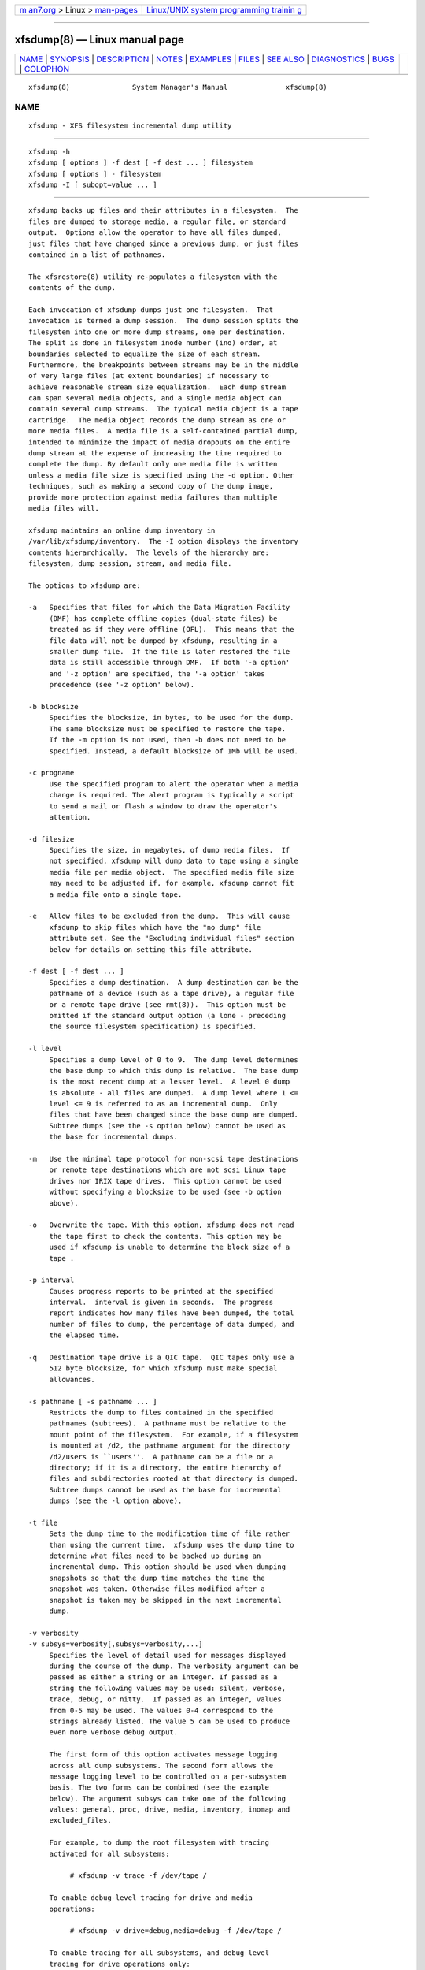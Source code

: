 .. container:: page-top

.. container:: nav-bar

   +----------------------------------+----------------------------------+
   | `m                               | `Linux/UNIX system programming   |
   | an7.org <../../../index.html>`__ | trainin                          |
   | > Linux >                        | g <http://man7.org/training/>`__ |
   | `man-pages <../index.html>`__    |                                  |
   +----------------------------------+----------------------------------+

--------------

xfsdump(8) — Linux manual page
==============================

+-----------------------------------+-----------------------------------+
| `NAME <#NAME>`__ \|               |                                   |
| `SYNOPSIS <#SYNOPSIS>`__ \|       |                                   |
| `DESCRIPTION <#DESCRIPTION>`__ \| |                                   |
| `NOTES <#NOTES>`__ \|             |                                   |
| `EXAMPLES <#EXAMPLES>`__ \|       |                                   |
| `FILES <#FILES>`__ \|             |                                   |
| `SEE ALSO <#SEE_ALSO>`__ \|       |                                   |
| `DIAGNOSTICS <#DIAGNOSTICS>`__ \| |                                   |
| `BUGS <#BUGS>`__ \|               |                                   |
| `COLOPHON <#COLOPHON>`__          |                                   |
+-----------------------------------+-----------------------------------+
| .. container:: man-search-box     |                                   |
+-----------------------------------+-----------------------------------+

::

   xfsdump(8)               System Manager's Manual              xfsdump(8)

NAME
-------------------------------------------------

::

          xfsdump - XFS filesystem incremental dump utility


---------------------------------------------------------

::

          xfsdump -h
          xfsdump [ options ] -f dest [ -f dest ... ] filesystem
          xfsdump [ options ] - filesystem
          xfsdump -I [ subopt=value ... ]


---------------------------------------------------------------

::

          xfsdump backs up files and their attributes in a filesystem.  The
          files are dumped to storage media, a regular file, or standard
          output.  Options allow the operator to have all files dumped,
          just files that have changed since a previous dump, or just files
          contained in a list of pathnames.

          The xfsrestore(8) utility re-populates a filesystem with the
          contents of the dump.

          Each invocation of xfsdump dumps just one filesystem.  That
          invocation is termed a dump session.  The dump session splits the
          filesystem into one or more dump streams, one per destination.
          The split is done in filesystem inode number (ino) order, at
          boundaries selected to equalize the size of each stream.
          Furthermore, the breakpoints between streams may be in the middle
          of very large files (at extent boundaries) if necessary to
          achieve reasonable stream size equalization.  Each dump stream
          can span several media objects, and a single media object can
          contain several dump streams.  The typical media object is a tape
          cartridge.  The media object records the dump stream as one or
          more media files.  A media file is a self-contained partial dump,
          intended to minimize the impact of media dropouts on the entire
          dump stream at the expense of increasing the time required to
          complete the dump. By default only one media file is written
          unless a media file size is specified using the -d option. Other
          techniques, such as making a second copy of the dump image,
          provide more protection against media failures than multiple
          media files will.

          xfsdump maintains an online dump inventory in
          /var/lib/xfsdump/inventory.  The -I option displays the inventory
          contents hierarchically.  The levels of the hierarchy are:
          filesystem, dump session, stream, and media file.

          The options to xfsdump are:

          -a   Specifies that files for which the Data Migration Facility
               (DMF) has complete offline copies (dual-state files) be
               treated as if they were offline (OFL).  This means that the
               file data will not be dumped by xfsdump, resulting in a
               smaller dump file.  If the file is later restored the file
               data is still accessible through DMF.  If both '-a option'
               and '-z option' are specified, the '-a option' takes
               precedence (see '-z option' below).

          -b blocksize
               Specifies the blocksize, in bytes, to be used for the dump.
               The same blocksize must be specified to restore the tape.
               If the -m option is not used, then -b does not need to be
               specified. Instead, a default blocksize of 1Mb will be used.

          -c progname
               Use the specified program to alert the operator when a media
               change is required. The alert program is typically a script
               to send a mail or flash a window to draw the operator's
               attention.

          -d filesize
               Specifies the size, in megabytes, of dump media files.  If
               not specified, xfsdump will dump data to tape using a single
               media file per media object.  The specified media file size
               may need to be adjusted if, for example, xfsdump cannot fit
               a media file onto a single tape.

          -e   Allow files to be excluded from the dump.  This will cause
               xfsdump to skip files which have the "no dump" file
               attribute set. See the "Excluding individual files" section
               below for details on setting this file attribute.

          -f dest [ -f dest ... ]
               Specifies a dump destination.  A dump destination can be the
               pathname of a device (such as a tape drive), a regular file
               or a remote tape drive (see rmt(8)).  This option must be
               omitted if the standard output option (a lone - preceding
               the source filesystem specification) is specified.

          -l level
               Specifies a dump level of 0 to 9.  The dump level determines
               the base dump to which this dump is relative.  The base dump
               is the most recent dump at a lesser level.  A level 0 dump
               is absolute - all files are dumped.  A dump level where 1 <=
               level <= 9 is referred to as an incremental dump.  Only
               files that have been changed since the base dump are dumped.
               Subtree dumps (see the -s option below) cannot be used as
               the base for incremental dumps.

          -m   Use the minimal tape protocol for non-scsi tape destinations
               or remote tape destinations which are not scsi Linux tape
               drives nor IRIX tape drives.  This option cannot be used
               without specifying a blocksize to be used (see -b option
               above).

          -o   Overwrite the tape. With this option, xfsdump does not read
               the tape first to check the contents. This option may be
               used if xfsdump is unable to determine the block size of a
               tape .

          -p interval
               Causes progress reports to be printed at the specified
               interval.  interval is given in seconds.  The progress
               report indicates how many files have been dumped, the total
               number of files to dump, the percentage of data dumped, and
               the elapsed time.

          -q   Destination tape drive is a QIC tape.  QIC tapes only use a
               512 byte blocksize, for which xfsdump must make special
               allowances.

          -s pathname [ -s pathname ... ]
               Restricts the dump to files contained in the specified
               pathnames (subtrees).  A pathname must be relative to the
               mount point of the filesystem.  For example, if a filesystem
               is mounted at /d2, the pathname argument for the directory
               /d2/users is ``users''.  A pathname can be a file or a
               directory; if it is a directory, the entire hierarchy of
               files and subdirectories rooted at that directory is dumped.
               Subtree dumps cannot be used as the base for incremental
               dumps (see the -l option above).

          -t file
               Sets the dump time to the modification time of file rather
               than using the current time.  xfsdump uses the dump time to
               determine what files need to be backed up during an
               incremental dump. This option should be used when dumping
               snapshots so that the dump time matches the time the
               snapshot was taken. Otherwise files modified after a
               snapshot is taken may be skipped in the next incremental
               dump.

          -v verbosity
          -v subsys=verbosity[,subsys=verbosity,...]
               Specifies the level of detail used for messages displayed
               during the course of the dump. The verbosity argument can be
               passed as either a string or an integer. If passed as a
               string the following values may be used: silent, verbose,
               trace, debug, or nitty.  If passed as an integer, values
               from 0-5 may be used. The values 0-4 correspond to the
               strings already listed. The value 5 can be used to produce
               even more verbose debug output.

               The first form of this option activates message logging
               across all dump subsystems. The second form allows the
               message logging level to be controlled on a per-subsystem
               basis. The two forms can be combined (see the example
               below). The argument subsys can take one of the following
               values: general, proc, drive, media, inventory, inomap and
               excluded_files.

               For example, to dump the root filesystem with tracing
               activated for all subsystems:

                    # xfsdump -v trace -f /dev/tape /

               To enable debug-level tracing for drive and media
               operations:

                    # xfsdump -v drive=debug,media=debug -f /dev/tape /

               To enable tracing for all subsystems, and debug level
               tracing for drive operations only:

                    # xfsdump -v trace,drive=debug -f /dev/tape /

               To list files that will be excluded from the dump:

                    # xfsdump -e -v excluded_files=debug -f /dev/tape /

          -z size
               Specifies the maximum size, in kilobytes, of files to be
               included in the dump.  Files over this size, will be
               excluded from the dump, except for DMF dual-state files when
               '-a option' is specified (see '-a option' above).  When
               specified, '-a option' takes precedence over '-z option'.
               The size is an estimate based on the number of disk blocks
               actually used by the file, and so does not include holes.
               In other words, size refers to the amount of space the file
               would take in the resulting dump.  On an interactive
               restore, the skipped file is visible with xfsrestore's 'ls'
               and while you can use the 'add' and 'extract' commands,
               nothing will be restored.

          -A   Do not dump extended file attributes.  When dumping a
               filesystem managed within a DMF environment this option
               should not be used. DMF stores file migration status within
               extended attributes associated with each file. If these
               attributes are not preserved when the filesystem is
               restored, files that had been in migrated state will not be
               recallable by DMF. Note that dumps containing extended file
               attributes cannot be restored with older versions of
               xfsrestore(8).

          -B session_id
               Specifies the ID of the dump session upon which this dump
               session is to be based.  If this option is specified, the -l
               (level) and -R (resume) options are not allowed.  Instead,
               xfsdump determines if the current dump session should be
               incremental and/or resumed, by looking at the base session's
               level and interrupted attributes.  If the base session was
               interrupted, the current dump session is a resumption of
               that base at the same level.  Otherwise, the current dump
               session is an incremental dump with a level one greater than
               that of the base session.  This option allows incremental
               and resumed dumps to be based on any previous dump, rather
               than just the most recent.

          -D   Controls which directories are backed up during an
               incremental dump. By default unchanged directories are
               dumped if files or directories beneath them have changed.
               This results in a self-contained dump -- if a base dump is
               lost, or you know the file(s) you wish to restore is in an
               incremental dump, you can restore just that dump without
               loading the base dump(s) first. However, this method
               requires a potentially expensive traversal through the
               filesystem.

               When -D is specified, unchanged directories are not dumped.
               This results in a faster dump, but files will end up in the
               xfsrestore(8) orphanage directory unless the base dump(s) is
               loaded first.

          -E   Pre-erase media.  If this option is specified, media is
               erased prior to use.  The operator is prompted for
               confirmation, unless the -F option is also specified.

          -F   Don't prompt the operator.  When xfsdump encounters a media
               object containing non-xfsdump data, xfsdump normally asks
               the operator for permission to overwrite.  With this option
               the overwrite is performed, no questions asked.  When
               xfsdump encounters end-of-media during a dump, xfsdump
               normally asks the operator if another media object will be
               provided.  With this option the dump is instead interrupted.

          -I   Displays the xfsdump inventory (no dump is performed).
               xfsdump records each dump session in an online inventory in
               /var/lib/xfsdump/inventory.  xfsdump uses this inventory to
               determine the base for incremental dumps.  It is also useful
               for manually identifying a dump session to be restored.
               Suboptions to filter the inventory display are described
               later.

          -J   Inhibits the normal update of the inventory.  This is useful
               when the media being dumped to will be discarded or
               overwritten.

          -K   Generate a format 2 dump instead of the current format. This
               is useful if the dump will be restored on a system with an
               older xfsrestore which does not understand the current dump
               format. Use of this option is otherwise not recommended.

          -L session_label
               Specifies a label for the dump session.  It can be any
               arbitrary string up to 255 characters long.

          -M label [ -M label ... ]
               Specifies a label for the first media object (for example,
               tape cartridge) written on the corresponding destination
               during the session.  It can be any arbitrary string up to
               255 characters long.  Multiple media object labels can be
               specified, one for each destination.

          -O options_file
               Insert the options contained in options_file into the
               beginning of the command line.  The options are specified
               just as they would appear if typed into the command line.
               In addition, newline characters (\n) can be used as
               whitespace.  The options are placed before all options
               actually given on the command line, just after the command
               name.  Only one -O option can be used.  Recursive use is
               ignored.  The source filesystem cannot be specified in
               options_file.

          -R   Resumes a previously interrupted dump session.  If the most
               recent dump at this dump's level (-l option) was
               interrupted, this dump contains only files not in the
               interrupted dump and consistent with the incremental level.
               However, files contained in the interrupted dump that have
               been subsequently modified are re-dumped.

          -T   Inhibits interactive dialogue timeouts.  When the -F option
               is not specified, xfsdump prompts the operator for labels
               and media changes.  Each dialogue normally times out if no
               response is supplied.  This option prevents the timeout.

          -Y length
               Specify I/O buffer ring length.  xfsdump uses a ring of
               output buffers to achieve maximum throughput when dumping to
               tape drives.  The default ring length is 3.  However, this
               is not currently enabled on Linux yet, making this option
               benign.

          -    A lone - causes the dump stream to be sent to the standard
               output, where it can be piped to another utility such as
               xfsrestore(8) or redirected to a file.  This option cannot
               be used with the -f option.  The - must follow all other
               options and precede the filesystem specification.

          The filesystem, filesystem, can be specified either as a mount
          point or as a special device file (for example,
          /dev/dsk/dks0d1s0).  The filesystem must be mounted to be dumped.


---------------------------------------------------

::

      Dump Interruption
          A dump can be interrupted at any time and later resumed.  To
          interrupt, type control-C (or the current terminal interrupt
          character).  The operator is prompted to select one of several
          operations, including dump interruption.  After the operator
          selects dump interruption, the dump continues until a convenient
          break point is encountered (typically the end of the current
          file).  Very large files are broken into smaller subfiles, so the
          wait for the end of the current file is brief.

      Dump Resumption
          A previously interrupted dump can be resumed by specifying the -R
          option.  If the most recent dump at the specified level was
          interrupted, the new dump does not include files already dumped,
          unless they have changed since the interrupted dump.

      Media Management
          A single media object can contain many dump streams.  Conversely,
          a single dump stream can span multiple media objects.  If a dump
          stream is sent to a media object already containing one or more
          dumps, xfsdump appends the new dump stream after the last dump
          stream.  Media files are never overwritten.  If end-of-media is
          encountered during the course of a dump, the operator is prompted
          to insert a new media object into the drive.  The dump stream
          continuation is appended after the last media file on the new
          media object.

      Inventory
          Each dump session updates an inventory database in
          /var/lib/xfsdump/inventory.  xfsdump uses the inventory to
          determine the base of incremental and resumed dumps.

          This database can be displayed by invoking xfsdump with the -I
          option.  The display uses tabbed indentation to present the
          inventory hierarchically.  The first level is filesystem.  The
          second level is session.  The third level is media stream
          (currently only one stream is supported).  The fourth level lists
          the media files sequentially composing the stream.

          The following suboptions are available to filter the display.

          -I depth=n
               (where n is 1, 2, or 3) limits the hierarchical depth of the
               display. When n is 1, only the filesystem information from
               the inventory is displayed. When n is 2, only filesystem and
               session information are displayed. When n is 3, only
               filesystem, session and stream information are displayed.

          -I level=n
               (where n is the dump level) limits the display to dumps of
               that particular dump level.

          The display may be restricted to media files contained in a
          specific media object.

          -I mobjid=value
               (where value is a media ID) specifies the media object by
               its media ID.

          -I mobjlabel=value
               (where value is a media label) specifies the media object by
               its media label.

          Similarly, the display can be restricted to a specific
          filesystem.

          -I mnt=mount_point
               (that is, [hostname:]pathname), identifies the filesystem by
               mountpoint.  Specifying the hostname is optional, but may be
               useful in a clustered environment where more than one host
               can be responsible for dumping a filesystem.

          -I fsid=filesystem_id
               identifies the filesystem by filesystem ID.

          -I dev=device_pathname
               (that is, [hostname:]device_pathname) identifies the
               filesystem by device. As with the mnt filter, specifying the
               hostname is optional.

          More than one of these suboptions, separated by commas, may be
          specified at the same time to limit the display of the inventory
          to those dumps of interest.  However, at most four suboptions can
          be specified at once: one to constrain the display hierarchy
          depth, one to constrain the dump level, one to constrain the
          media object, and one to constrain the filesystem.

          For example, -I depth=1,mobjlabel="tape 1",mnt=host1:/test_mnt
          would display only the filesystem information (depth=1) for those
          filesystems that were mounted on host1:/test_mnt at the time of
          the dump, and only those filesystems dumped to the media object
          labeled "tape 1".

          Dump records may be removed (pruned) from the inventory using the
          xfsinvutil program.

          An additional media file is placed at the end of each dump
          stream.  This media file contains the inventory information for
          the current dump session.  Its contents may be merged back into
          the online inventory database at a later time using
          xfsrestore(1M).

          The inventory files stored in /var/lib/xfsdump are not included
          in the dump, even if that directory is contained within the
          filesystem being dumped.  Including the inventory in the dump may
          lead to loss or corruption of data, should an older version be
          restored overwriting the current version.  To backup the xfsdump
          inventory, the contents of /var/lib/xfsdump should be copied to
          another location which may then be safely dumped.  Upon
          restoration, those files may be copied back into
          /var/lib/xfsdump, overwriting whatever files may be there, or
          xfsinvutil(1M) may be used to selectively merge parts of the
          restored inventory back into the current inventory.  Prior to
          version 1.1.8, xfsdump would include the /var/lib/xfsdump
          directory in the dump.  Care should be taken not to overwrite the
          /var/lib/xfsdump directory when restoring an old dump, by either
          restoring the filesystem to another location or by copying the
          current contents of /var/lib/xfsdump to a safe place prior to
          running xfsrestore(1M).

      Labels
          The operator can specify a label to identify the dump session and
          a label to identify a media object.  The session label is placed
          in every media file produced in the course of the dump, and is
          recorded in the inventory.

          The media label is used to identify media objects, and is
          independent of the session label.  Each media file on the media
          object contains a copy of the media label.  An error is returned
          if the operator specifies a media label that does not match the
          media label on a media object containing valid media files.
          Media labels are recorded in the inventory.

      UUIDs
          UUIDs (Universally Unique Identifiers) are used in three places:
          to identify the filesystem being dumped (using the filesystem
          UUID, see xfs(5) for more details), to identify the dump session,
          and to identify each media object.  The inventory display (-I)
          includes all of these.

      Dump Level Usage
          The dump level mechanism provides a structured form of
          incremental dumps.  A dump of level level includes only files
          that have changed since the most recent dump at a level less than
          level.  For example, the operator can establish a dump schedule
          that involves a full dump every Friday and a daily incremental
          dump containing only files that have changed since the previous
          dump.  In this case Friday's dump would be at level 0, Saturday's
          at level 1, Sunday's at level 2, and so on, up to the Thursday
          dump at level 6.

          The above schedule results in a very tedious restore procedure to
          fully reconstruct the Thursday version of the filesystem;
          xfsrestore would need to be fed all 7 dumps in sequence.  A
          compromise schedule is to use level 1 on Saturday, Monday, and
          Wednesday, and level 2 on Sunday, Tuesday, and Thursday.  The
          Monday and Wednesday dumps would take longer, but the worst case
          restore requires the accumulation of just three dumps, one each
          at level 0, level 1, and level 2.

      Quotas
          If the filesystem being dumped contains user quotas, xfsdump will
          use xfs_quota(8) to store the quotas in a file called
          xfsdump_quotas in the root of the filesystem to be dumped. This
          file will then be included in the dump.  Upon restoration,
          xfs_quota(8) can be used to reactivate the quotas for the
          filesystem.  Note, however, that the xfsdump_quotas file will
          probably require modification to change the filesystem or UIDs if
          the filesystem has been restored to a different partition or
          system. Group and project quotas will be handled in a similar
          fashion and saved in files called xfsdump_quotas_group and
          xfsdump_quotas_proj , respectively.

      Excluding individual files
          It may be desirable to exclude particular files or directories
          from the dump.  The -s option can be used to limit the dump to a
          specified directory, and the -z option can be used to exclude
          files over a particular size.  Additionally, when xfsdump is run
          with the -e option, files that are tagged with the "no dump" file
          attribute will not be included in the dump.  The chattr(1)
          command can be used to set this attribute on individual files or
          entire subtrees.

          To tag an individual file for exclusion from the dump:

               $ chattr +d file

          To tag all files in a subtree for exclusion from the dump:

               $ chattr -R +d directory

          Note that any new files or directories created in a directory
          which has the "no dump" attribute set will automatically inherit
          this attribute.  Also note that xfsdump does not check
          directories for the "no dump" attribute.

          Care should be taken to note which files have been tagged.  Under
          normal operation, xfsdump will only report the number of files it
          will skip.  The -v excluded_files=debug option, however, will
          cause xfsdump to list the inode numbers of the individual files
          affected.


---------------------------------------------------------

::

          To perform a level 0, single stream dump of the root filesystem
          to a locally mounted tape drive, prompting for session and media
          labels when required:

               # xfsdump -f /dev/tape /

          To specify session and media labels explicitly:

               # xfsdump -L session_1 -M tape_0 -f /dev/tape /

          To perform a dump to a remote tape using the minimal rmt protocol
          and a set blocksize of 64k:

               # xfsdump -m -b 65536 -f otherhost:/dev/tape /

          To perform a level 0, multi-stream dump to two locally mounted
          tape drives:

               # xfsdump -L session_2 -f /dev/rmt/tps4d6v -M tape_1 \
                         -f /dev/rmt/tps5d6v -M tape_2 /

          To perform a level 1 dump relative to the last level 0 dump
          recorded in the inventory:

               # xfsdump -l 1 -f /dev/tape /

          To copy the contents of a filesystem to another directory (see
          xfsrestore(8)):

               # xfsdump -J - / | xfsrestore -J - /new


---------------------------------------------------

::

          /var/lib/xfsdump/inventory
                 dump inventory database


---------------------------------------------------------

::

          attr(1), rmt(8), xfsrestore(8), xfsinvutil(8), xfs_quota(8),
          attr_get(2).


---------------------------------------------------------------

::

          The exit code is 0 on normal completion, non-zero if an error
          occurs or the dump is terminated by the operator.

          For all verbosity levels greater than 0 (silent) the final line
          of the output shows the exit status of the dump. It is of the
          form:

               xfsdump: Dump Status: code

          Where code takes one of the following values: SUCCESS (normal
          completion), INTERRUPT (interrupted), QUIT (media no longer
          usable), INCOMPLETE (dump incomplete), FAULT (software error),
          and ERROR (resource error).  Every attempt will be made to keep
          both the syntax and the semantics of this log message unchanged
          in future versions of xfsdump.  However, it may be necessary to
          refine or expand the set of exit codes, or their interpretation
          at some point in the future.

          The message ``xfsdump: WARNING: unable to open directory: ino N:
          Invalid argument'' can occur with filesystems which are actively
          being modified while xfsdump is running.  This can happen to
          either directory or regular file inodes - affected files will not
          end up in the dump, files below affected directories will be
          placed in the orphanage directory by xfsrestore.


-------------------------------------------------

::

          xfsdump does not dump unmounted filesystems.

          The dump frequency field of /etc/fstab is not supported.

          xfsdump uses the alert program only when a media change is
          required.

          xfsdump requires root privilege (except for inventory display).

          xfsdump can only dump XFS filesystems.

          The media format used by xfsdump can only be understood by
          xfsrestore.

          xfsdump does not know how to manage CD-ROM or other removable
          disk drives.

          xfsdump can become confused when doing incremental or resumed
          dumps if on the same machine you dump two XFS filesystems and
          both filesystems have the same filesystem identifier (UUID).
          Since xfsdump uses the filesystem identifier to identify
          filesystems, xfsdump maintains one combined set of dump
          inventories for both filesystems instead of two sets of dump
          inventories.  This scenario can happen only if dd or some other
          block-by-block copy program was used to make a copy of an XFS
          filesystem.  See xfs_copy(8) and xfs(5) for more details.

COLOPHON
---------------------------------------------------------

::

          This page is part of the xfsdump (XFS dump and restore) project.
          Information about the project can be found at ⟨http://xfs.org/⟩.
          If you have a bug report for this manual page, send it to
          linux-xfs@vger.kernel.org.  This page was obtained from the
          project's upstream Git repository
          ⟨https://git.kernel.org/pub/scm/fs/xfs/xfsprogs-dev.git⟩ on
          2021-08-27.  (At that time, the date of the most recent commit
          that was found in the repository was 2020-01-31.)  If you
          discover any rendering problems in this HTML version of the page,
          or you believe there is a better or more up-to-date source for
          the page, or you have corrections or improvements to the
          information in this COLOPHON (which is not part of the original
          manual page), send a mail to man-pages@man7.org

                                                                 xfsdump(8)

--------------

Pages that refer to this page: `attr(1) <../man1/attr.1.html>`__, 
`chacl(1) <../man1/chacl.1.html>`__,  `xfs(5) <../man5/xfs.5.html>`__, 
`xfs_copy(8) <../man8/xfs_copy.8.html>`__, 
`xfsinvutil(8) <../man8/xfsinvutil.8.html>`__, 
`xfsrestore(8) <../man8/xfsrestore.8.html>`__

--------------

--------------

.. container:: footer

   +-----------------------+-----------------------+-----------------------+
   | HTML rendering        |                       | |Cover of TLPI|       |
   | created 2021-08-27 by |                       |                       |
   | `Michael              |                       |                       |
   | Ker                   |                       |                       |
   | risk <https://man7.or |                       |                       |
   | g/mtk/index.html>`__, |                       |                       |
   | author of `The Linux  |                       |                       |
   | Programming           |                       |                       |
   | Interface <https:     |                       |                       |
   | //man7.org/tlpi/>`__, |                       |                       |
   | maintainer of the     |                       |                       |
   | `Linux man-pages      |                       |                       |
   | project <             |                       |                       |
   | https://www.kernel.or |                       |                       |
   | g/doc/man-pages/>`__. |                       |                       |
   |                       |                       |                       |
   | For details of        |                       |                       |
   | in-depth **Linux/UNIX |                       |                       |
   | system programming    |                       |                       |
   | training courses**    |                       |                       |
   | that I teach, look    |                       |                       |
   | `here <https://ma     |                       |                       |
   | n7.org/training/>`__. |                       |                       |
   |                       |                       |                       |
   | Hosting by `jambit    |                       |                       |
   | GmbH                  |                       |                       |
   | <https://www.jambit.c |                       |                       |
   | om/index_en.html>`__. |                       |                       |
   +-----------------------+-----------------------+-----------------------+

--------------

.. container:: statcounter

   |Web Analytics Made Easy - StatCounter|

.. |Cover of TLPI| image:: https://man7.org/tlpi/cover/TLPI-front-cover-vsmall.png
   :target: https://man7.org/tlpi/
.. |Web Analytics Made Easy - StatCounter| image:: https://c.statcounter.com/7422636/0/9b6714ff/1/
   :class: statcounter
   :target: https://statcounter.com/
